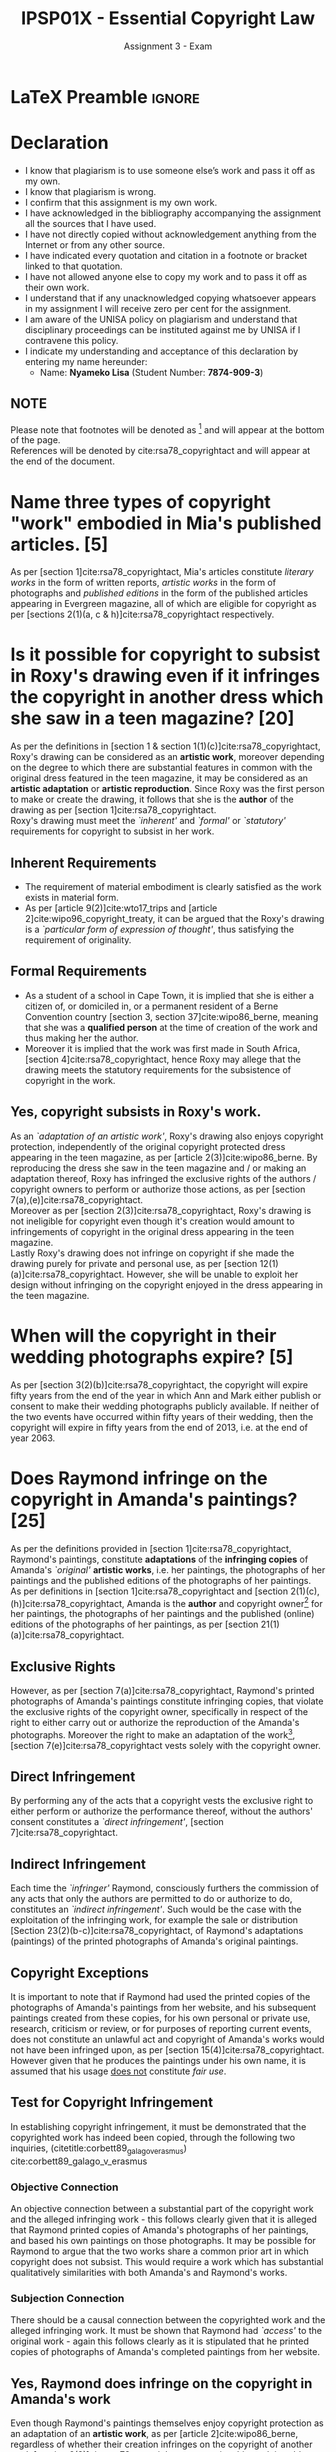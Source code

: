 #+TITLE: IPSP01X - Essential Copyright Law
#+SUBTITLE: Assignment 3 - Exam
* LaTeX Preamble                                                     :ignore:
#+LATEX_HEADER: \usepackage[margin=0.56in]{geometry}
#+LATEX_HEADER: \usepackage[backend=bibtex, style=ieee]{biblatex}
#+LATEX_HEADER: \addbibresource{/home/nuk3/course/training/csir/novellasers/bibliography/bibliography.bib}
#+LATEX_HEADER: \DeclareFieldFormat[InProceedings]{citetitle}{\textit{#1}}
#+LATEX_HEADER: \DeclareFieldFormat[inproceedings]{title}{\textit{#1}}
#+LATEX_HEADER: \DeclareFieldFormat[misc]{citetitle}{#1}
#+LATEX_HEADER: \DeclareFieldFormat[misc]{title}{#1}
#+LATEX_HEADER: \renewcommand*{\bibpagespunct}{%
#+LATEX_HEADER:   \ifentrytype{inproceedings}
#+LATEX_HEADER:     {\addspace}
#+LATEX_HEADER:     {\addcomma\space}}
#+LATEX_HEADER: \AtEveryCitekey{\ifuseauthor{}{\clearname{author}}}
#+LATEX_HEADER: \AtEveryBibitem{\ifuseauthor{}{\clearname{author}}}
#+OPTIONS: toc:nil
* Declaration
  :PROPERTIES:
   :UNNUMBERED: t
  :END:
  - I know that plagiarism is to use someone else’s work and pass it off as my own.
  - I know that plagiarism is wrong.
  - I confirm that this assignment is my own work.
  - I have acknowledged in the bibliography accompanying the assignment all the sources that I have used.
  - I have not directly copied without acknowledgement anything from the Internet or from any other source.
  - I have indicated every quotation and citation in a footnote or bracket linked to that quotation.
  - I have not allowed anyone else to copy my work and to pass it off as their own work.
  - I understand that if any unacknowledged copying whatsoever appears in my assignment I will receive zero per cent for the assignment.
  - I am aware of the UNISA policy on plagiarism and understand that disciplinary proceedings can be instituted against me by UNISA if I contravene this policy.
  - I indicate my understanding and acceptance of this declaration by
    entering my name hereunder:
    - Name: *Nyameko Lisa* (Student Number: *7874-909-3*)

** NOTE
Please note that footnotes will be denoted as [fn::This is a footnote.] and will
appear at the bottom of the page.\\
References will be denoted by cite:rsa78_copyrightact and will appear at the end of the document.
\newpage


* Name three types of copyright "work" embodied in Mia's published articles. [5]

As per [section 1]cite:rsa78_copyrightact, Mia's articles constitute /literary
works/ in the form of written reports, /artistic works/ in the form of photographs
and /published editions/ in the form of the published articles appearing in
Evergreen magazine, all of which are eligible for copyright as per [sections
2(1)(a, c & h)]cite:rsa78_copyrightact respectively.

* Is it possible for copyright to subsist in Roxy's drawing even if it infringes the copyright in another dress which she saw in a teen magazine? [20]
As per the definitions in [section 1 & section 1(1)(c)]cite:rsa78_copyrightact,
Roxy's drawing can be considered as an *artistic work*, moreover depending on
the degree to which there are substantial features in common with the original
dress featured in the teen magazine, it may be considered as an *artistic
adaptation* or *artistic reproduction*. Since Roxy was the first person to make or
create the drawing, it follows that she is the *author* of the drawing as per [section 1]cite:rsa78_copyrightact.\\

Roxy's drawing must meet the /`inherent'/ and /`formal'/ or
/`statutory'/ requirements for copyright to subsist in her work.
** Inherent Requirements
  - The requirement of material embodiment is clearly satisfied as the
    work exists in material form.
  - As per [article 9(2)]cite:wto17_trips and
    [article 2]cite:wipo96_copyright_treaty, it can be argued that the
    Roxy's drawing is a /`particular form of expression of
    thought'/, thus satisfying the requirement of originality.
** Formal Requirements
  - As a student of a school in Cape Town, it is implied that she is either a
    citizen of, or domiciled in, or a permanent resident of a Berne
    Convention country [section 3, section 37]cite:wipo86_berne,
    meaning that she was a *qualified person* at the time of creation
    of the work and thus making her the author.
  - Moreover it is implied that the work was first made in South
    Africa, [section 4]cite:rsa78_copyrightact, hence Roxy may allege
    that the drawing meets the statutory requirements for the
    subsistence of copyright in the work.

** Yes, copyright subsists in Roxy's work.
As an /`adaptation of an artistic work'/, Roxy's drawing also enjoys copyright
protection, independently of the original copyright protected dress appearing in
the teen magazine, as per [article 2(3)]cite:wipo86_berne. By reproducing the
dress she saw in the teen magazine and / or making an adaptation thereof, Roxy
has infringed the exclusive rights of the authors / copyright owners to perform or
authorize those actions, as per [section 7(a),(e)]cite:rsa78_copyrightact.\\

Moreover as per [section 2(3)]cite:rsa78_copyrightact, Roxy's drawing is not
ineligible for copyright even though it's creation would
amount to infringements of copyright in the original dress appearing in the teen
magazine.\\

Lastly Roxy's drawing does not infringe on copyright if she made the drawing
purely for private and personal use, as per [section
12(1)(a)]cite:rsa78_copyrightact. However, she will be unable to exploit her
design without infringing on the copyright enjoyed in the dress appearing in the
teen magazine.

* When will the copyright in their wedding photographs expire? [5]
As per [section 3(2)(b)]cite:rsa78_copyrightact, the copyright will expire fifty
years from the end of the year in which Ann and Mark either publish or consent
to make their wedding photographs publicly available. If neither of the two
events have occurred within fifty years of their wedding, then the copyright
will expire in fifty years from the end of 2013, i.e. at the end of year 2063.

* Does Raymond infringe on the copyright in Amanda's paintings? [25]
As per the definitions provided in [section 1]cite:rsa78_copyrightact,
Raymond's paintings, constitute *adaptations* of the *infringing copies* of
Amanda's /`original'/ *artistic works*, i.e. her paintings, the photographs
of her paintings and the published editions of the photographs of her
paintings.\\

As per definitions in [section 1]cite:rsa78_copyrightact and [section
2(1)(c),(h)]cite:rsa78_copyrightact, Amanda is the *author* and copyright
owner[fn::It is assumed that copyright subsists in all of her works, as the
focus of the question is Raymond's infringement of said copyright.] for her
paintings, the photographs of her paintings and the published (online) editions
of the photographs of her paintings, as per [section
21(1)(a)]cite:rsa78_copyrightact.\\

** Exclusive Rights

However, as per [section 7(a)]cite:rsa78_copyrightact, Raymond's printed
photographs of Amanda's paintings constitute infringing copies, that violate the
exclusive rights of the copyright owner, specifically in respect of the right to
either carry out or authorize the reproduction of the Amanda's
photographs. Moreover the right to make an adaptation of the work[fn::Or
reproductions thereof.], [section 7(e)]cite:rsa78_copyrightact vests solely with the copyright owner.\\

** Direct Infringement
By performing any of the acts that a copyright vests the exclusive
right to either perform or authorize the performance thereof, without
the authors' consent constitutes a /`direct infringement'/, [section
7]cite:rsa78_copyrightact.

** Indirect Infringement

Each time the /`infringer'/ Raymond, consciously furthers the commission of any
acts that only the authors are permitted to do or authorize to do, constitutes
an /`indirect infringement'/. Such would be the case with the exploitation of
the infringing work, for example the sale or distribution [Section
23(2)(b-c)]cite:rsa78_copyrightact, of Raymond's adaptations (paintings) of the
printed photographs of Amanda's original paintings.

** Copyright Exceptions
It is important to note that if Raymond had used the printed copies of the
photographs of Amanda's paintings from her website, and his subsequent paintings
created from these copies, for his own personal or private use, research,
criticism or review, or for purposes of reporting current events, does not
constitute an unlawful act and copyright of Amanda's works would not have been
infringed upon, as per [section 15(4)]cite:rsa78_copyrightact. However given
that he produces the paintings under his own name, it is assumed that his usage
_does not_ constitute /fair use/.\\

** Test for Copyright Infringement
In establishing copyright infringement, it must be demonstrated that the
copyrighted work has indeed been copied, through the following two inquiries,
(citetitle:corbett89_galago_v_erasmus) cite:corbett89_galago_v_erasmus
*** Objective Connection
An objective connection between a substantial part of the copyright work and the
alleged infringing work - this follows clearly given that it is alleged that
Raymond printed copies of Amanda's photographs of her paintings, and based his
own paintings on those photographs. It may be possible for Raymond to argue that
the two works share a common prior art in which copyright does not subsist. This
would require a work which has substantial qualitatively similarities with both
Amanda's and Raymond's works.
*** Subjection Connection
There should be a causal connection between the copyrighted work and the alleged
infringing work. It must be shown that Raymond had /`access'/ to the original
work - again this follows clearly as it is stipulated that he printed copies of
photographs of Amanda's completed paintings from her website.

** Yes, Raymond does infringe on the copyright in Amanda's work
Even though Raymond's paintings themselves enjoy copyright protection as
an adaptation of an *artistic work*, as per [article
2]cite:wipo86_berne, regardless of whether their creation infringes on the
copyright of another work [section 2(3)]cite:rsa78_copyrightact; every time his work is sold, reproduced or distributed,
it will be an infringement of the copyright enjoyed by the Amanda's paintings,
photographs and published (online) work. Thus Raymond will be liable for
copyright infringement whenever he tries to exploit the work, as stipulated in [article 6]cite:wto17_trips.


* Leon is a young film maker from Cape Town.

** Can Leon make commissioned films and still own the copyright in those films? [5]
As per [section 21(1)(c)]cite:rsa78_copyrightact, the owner of the copyright in
the commissioned cinematograph film will be the person who pays or agrees to pay
the monetary value for the film, as it is made in pursuance of said
commission.\\

However, this is subject to the provisions of [section 21(1)(b)]cite:rsa78_copyrightact, which stipulates that in the case where work
is commissioned for the purpose of publication, then the proprietor of the
organisation requesting the commission of the work will be the owner of the
copyright as far as it relates to publication or reproduction for the purposes
of publication, in all other respects however the author is the owner of any
copyright subsisting in the work.\\

It follows therefore based on the provisions of [section 21(1)(b)], on could
argue that the television channels commissioning the films will own the
broadcasting rights, and any reproduction of the film for the purpose of them
being broadcast, but in all other respects

** Do exceptions [section 15(1) or 15(3)]cite:rsa78_copyrightact apply? [2]

** Does the general fair dealing exception [section 12(1)]cite:rsa78_copyrightact apply? [8]

* Discuss the possibility that James can rely on the reverse-engineering defence [section 15(3A)]cite:wipo96_copyright_treaty. [10]

* What moral rights are protected by citetitle:rsa78_copyrightact? [5]
As per [section 20(1)]cite:rsa78_copyrightact, in spite of the transfer of the
copyright in a literary, musical or artistic work, cinematograph film or
computer program, the author may claim authorship of the work and oppose any
modifications, mutilations or distortions that would bring the author into
disrepute. However, an author who's authorised the use of his work in a
cinematograph film or television broadcast or computer program may not oppose
modifications necessary on a technical basis or for commercial exploitation.

* How my perceptions of copyright and/or specific copyright issues have changed during the course of this module. [15]

* Bibliography                                                       :ignore:
\printbibliography
